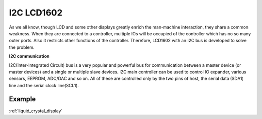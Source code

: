 I2C LCD1602
==============

.. image:: img/i2c_lcd1602.png
    :width: 800

As we all know, though LCD and some other displays greatly enrich the man-machine interaction, they share a common weakness. When they are connected to a controller, multiple IOs will be occupied of the controller which has no so many outer ports. Also it restricts other functions of the controller. Therefore, LCD1602 with an I2C bus is developed to solve the problem.

**I2C communication**

I2C(Inter-Integrated Circuit) bus is a very popular and powerful bus for communication between a master device (or master devices) and a single or multiple slave devices.
I2C main controller can be used to control IO expander, various sensors, EEPROM, ADC/DAC and so on. All of these are controlled only by the two pins of host, the serial data (SDA1) line and the serial clock line(SCL1). 

Example
-------------------

:ref:`liquid_crystal_display`